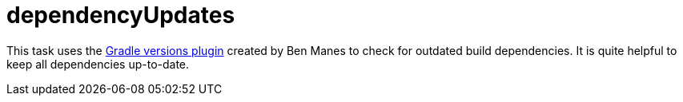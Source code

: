 = dependencyUpdates

This task uses the https://github.com/ben-manes/gradle-versions-plugin[Gradle versions plugin] created by Ben Manes to check for outdated build dependencies.
It is quite helpful to keep all dependencies up-to-date.

